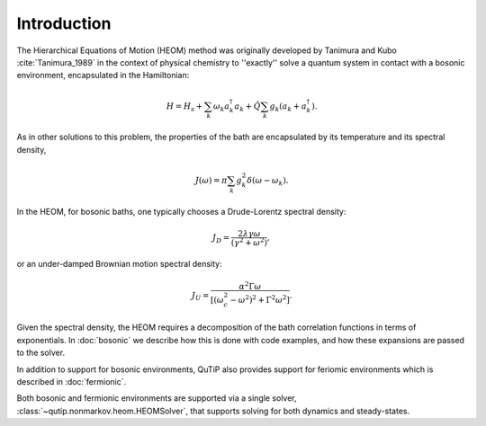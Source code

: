 ############
Introduction
############

The Hierarchical Equations of Motion (HEOM) method was originally developed by
Tanimura and Kubo :cite:`Tanimura_1989` in the context of physical chemistry to
''exactly'' solve a quantum system in contact with a bosonic environment,
encapsulated in the Hamiltonian:

.. math::

	H = H_s + \sum_k \omega_k a_k^{\dagger}a_k + \hat{Q} \sum_k g_k \left(a_k + a_k^{\dagger}\right).

As in other solutions to this problem, the properties of the bath are
encapsulated by its temperature and its spectral density,

.. math::

    J(\omega) = \pi \sum_k g_k^2 \delta(\omega-\omega_k).

In the HEOM, for bosonic baths, one typically chooses a Drude-Lorentz spectral
density:

.. math::

    J_D = \frac{2\lambda \gamma \omega}{(\gamma^2 + \omega^2)},

or an under-damped Brownian motion spectral density:

.. math::

    J_U = \frac{\alpha^2 \Gamma \omega}{[(\omega_c^2 - \omega^2)^2 + \Gamma^2 \omega^2]}.

Given the spectral density, the HEOM requires a decomposition of the bath
correlation functions in terms of exponentials. In :doc:`bosonic` we describe
how this is done with code examples, and how these expansions are passed to the
solver.

In addition to support for bosonic environments, QuTiP also provides support for
feriomic environments which is described in :doc:`fermionic`.

Both bosonic and fermionic environments are supported via a single solver,
:class:`~qutip.nonmarkov.heom.HEOMSolver`, that supports solving for both dynamics and steady-states.
